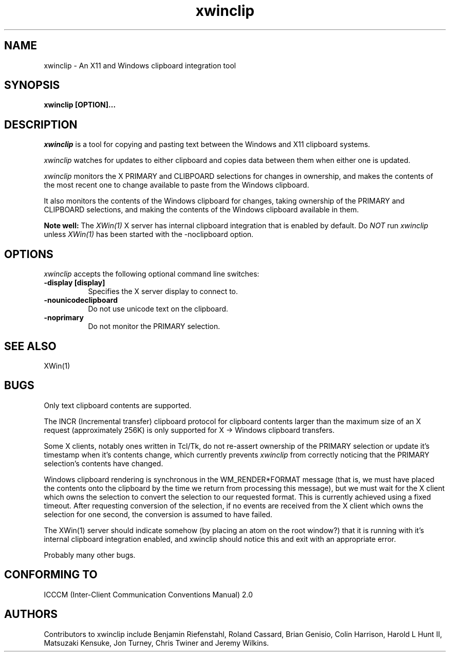 .TH xwinclip 1 @xorgversion@
.SH NAME
xwinclip - An X11 and Windows clipboard integration tool

.SH SYNOPSIS
.B xwinclip [OPTION]...

.SH DESCRIPTION
\fIxwinclip\fP is a tool for copying and pasting text between the Windows and X11 clipboard systems.

\fIxwinclip\fP watches for updates to either clipboard and copies data between them when either one is updated.

\fIxwinclip\fP monitors the X PRIMARY and CLIBPOARD selections for changes in ownership, and makes
the contents of the most recent one to change available to paste from the Windows clipboard.

It also monitors the contents of the Windows clipboard for changes, taking ownership of the PRIMARY and
CLIPBOARD selections, and making the contents of the Windows clipboard available in them.

.B Note well:
The \fIXWin(1)\fP X server has internal clipboard integration that is enabled by default.
Do \fINOT\fP run \fIxwinclip\fP unless \fIXWin(1)\fP has been started with the -noclipboard option.

.SH OPTIONS
\fIxwinclip\fP accepts the following optional command line switches:

.TP 8
.B \-display [display]
Specifies the X server display to connect to.
.TP 8
.B \-nounicodeclipboard
Do not use unicode text on the clipboard.
.TP 8
.B \-noprimary
Do not monitor the PRIMARY selection.

.SH "SEE ALSO"
XWin(1)

.SH BUGS
Only text clipboard contents are supported.

The INCR (Incremental transfer) clipboard protocol for clipboard contents larger than the maximum size of an X
request (approximately 256K) is only supported for X -> Windows clipboard transfers.

Some X clients, notably ones written in Tcl/Tk, do not re-assert ownership of the PRIMARY selection or update
it's timestamp when it's contents change, which currently prevents \fIxwinclip\fP from correctly noticing that
the PRIMARY selection's contents have changed.

Windows clipboard rendering is synchronous in the WM_RENDER*FORMAT message (that is, we must have placed the
contents onto the clipboard by the time we return from processing this message), but we must wait for the X
client which owns the selection to convert the selection to our requested format.  This is currently achieved
using a fixed timeout.  After requesting conversion of the selection, if no events are received from the X
client which owns the selection for one second, the conversion is assumed to have failed.

The XWin(1) server should indicate somehow (by placing an atom on the root window?) that it is running with it's
internal clipboard integration enabled, and xwinclip should notice this and exit with an appropriate error.

Probably many other bugs.

.SH "CONFORMING TO"
ICCCM (Inter-Client Communication Conventions Manual) 2.0

.SH AUTHORS
Contributors to xwinclip include Benjamin Riefenstahl, Roland Cassard, Brian Genisio, Colin Harrison,
Harold L Hunt II, Matsuzaki Kensuke, Jon Turney, Chris Twiner and Jeremy Wilkins.
